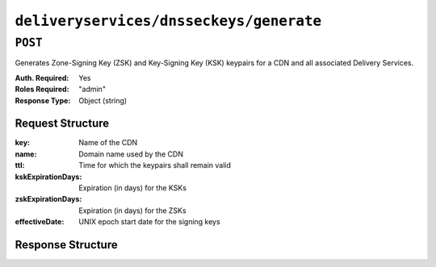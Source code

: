 ..
..
.. Licensed under the Apache License, Version 2.0 (the "License");
.. you may not use this file except in compliance with the License.
.. You may obtain a copy of the License at
..
..     http://www.apache.org/licenses/LICENSE-2.0
..
.. Unless required by applicable law or agreed to in writing, software
.. distributed under the License is distributed on an "AS IS" BASIS,
.. WITHOUT WARRANTIES OR CONDITIONS OF ANY KIND, either express or implied.
.. See the License for the specific language governing permissions and
.. limitations under the License.
..

.. _to-api-deliveryservices-dnsseckeys-generate:

****************************************
``deliveryservices/dnsseckeys/generate``
****************************************

``POST``
========
Generates Zone-Signing Key (ZSK) and Key-Signing Key (KSK) keypairs for a CDN and all associated Delivery Services.

:Auth. Required: Yes
:Roles Required: "admin"
:Response Type:  Object (string)

Request Structure
-----------------
:key:               Name of the CDN
:name:              Domain name used by the CDN
:ttl:               Time for which the keypairs shall remain valid
:kskExpirationDays: Expiration (in days) for the KSKs
:zskExpirationDays: Expiration (in days) for the ZSKs
:effectiveDate:     UNIX epoch start date for the signing keys

.. versionchanged:: 1.2
	Added required 'effectiveDate' field to request

Response Structure
------------------
.. code-block:: json
	:caption: Response Example

	{
		"response": "Successfully created dnssec keys for cdn1"
	}

